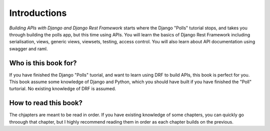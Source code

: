 Introductions
=================

*Building APIs with Django and Django Rest Framework* starts where the Django "Polls" tutorial stops, and takes you through building the polls app, but this time using APIs. You will learn the basics of Django Rest Framework including serialisation, views, generic views, viewsets, testing, access control. You will also learn about API documentation using swagger and raml.

Who is this book for?
-------------------------

If you have finished the Django "Polls" tuorial, and want to learn using DRF to build APIs, this book is perfect for you. This book assume some knowledge of Django and Python, which you should have built if you have finished the "Poll" turtorial. No existing knowledge of DRF is assumed.


How to read this book?
-------------------------

The chjapters are meant to be read in order. If you have existing knowledge of some chapters, you can quickly go throough that chapter, but I highly recommend reading them in order as each chapter builds on the previous.



